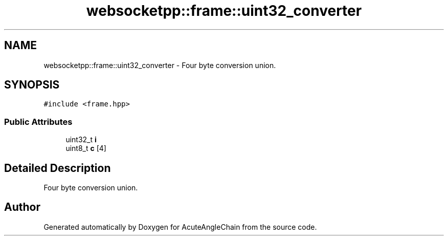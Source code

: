 .TH "websocketpp::frame::uint32_converter" 3 "Sun Jun 3 2018" "AcuteAngleChain" \" -*- nroff -*-
.ad l
.nh
.SH NAME
websocketpp::frame::uint32_converter \- Four byte conversion union\&.  

.SH SYNOPSIS
.br
.PP
.PP
\fC#include <frame\&.hpp>\fP
.SS "Public Attributes"

.in +1c
.ti -1c
.RI "uint32_t \fBi\fP"
.br
.ti -1c
.RI "uint8_t \fBc\fP [4]"
.br
.in -1c
.SH "Detailed Description"
.PP 
Four byte conversion union\&. 

.SH "Author"
.PP 
Generated automatically by Doxygen for AcuteAngleChain from the source code\&.
